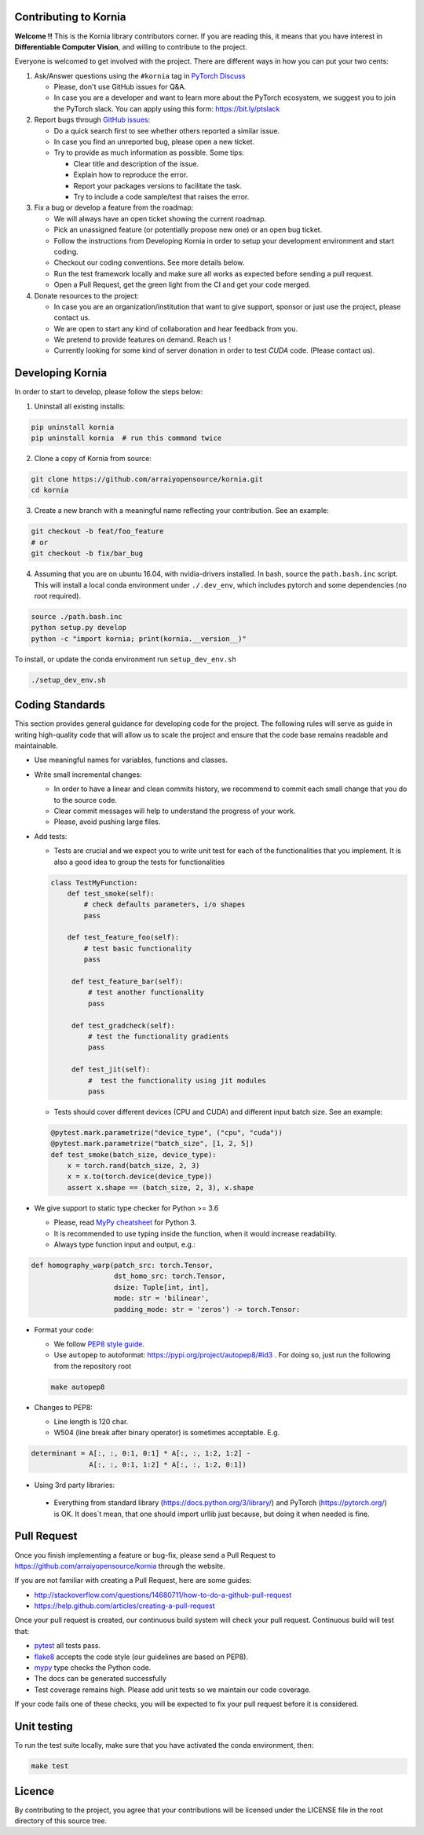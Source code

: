 Contributing to Kornia
======================

**Welcome !!** This is the Kornia library contributors corner. If you are reading this, it means that you have interest in **Differentiable Computer Vision**, and willing to contribute to the project.

Everyone is welcomed to get involved with the project. There are different ways in how you can put your two cents:

1. Ask/Answer questions using the ``#kornia`` tag in `PyTorch Discuss <https://discuss.pytorch.org>`_

   - Please, don't use GitHub issues for Q&A.
   - In case you are a developer and want to learn more about the PyTorch ecosystem, we suggest you to join the PyTorch slack. You can apply using this form: `https://bit.ly/ptslack <https://bit.ly/ptslack>`_
   

2. Report bugs through `GitHub issues <https://github.com/arraiyopensource/kornia/issues>`_:

   - Do a quick search first to see whether others reported a similar issue.
   - In case you find an unreported bug, please open a new ticket.
   - Try to provide as much information as possible. Some tips:

     - Clear title and description of the issue.
     - Explain how to reproduce the error.
     - Report your packages versions to facilitate the task.
     - Try to include a code sample/test that raises the error.

3. Fix a bug or develop a feature from the roadmap:

   - We will always have an open ticket showing the current roadmap.
   - Pick an unassigned feature (or potentially propose new one) or an open bug ticket.
   - Follow the instructions from Developing Kornia in order to setup your development environment and start coding.
   - Checkout our coding conventions. See more details below.
   - Run the test framework locally and make sure all works as expected before sending a pull request.
   - Open a Pull Request, get the green light from the CI and get your code merged.

4. Donate resources to the project:

   - In case you are an organization/institution that want to give support, sponsor or just use the project, please contact us.
   - We are open to start any kind of collaboration and hear feedback from you.
   - We pretend to provide features on demand. Reach us !
   - Currently looking for some kind of server donation in order to test *CUDA* code. (Please contact us).


Developing Kornia
=================

In order to start to develop, please follow the steps below:

1. Uninstall all existing installs:

.. code:: bash

    pip uninstall kornia
    pip uninstall kornia  # run this command twice

2. Clone a copy of Kornia from source:

.. code:: bash

    git clone https://github.com/arraiyopensource/kornia.git
    cd kornia

3. Create a new branch with a meaningful name reflecting your contribution. See an example:

.. code:: bash

    git checkout -b feat/foo_feature
    # or
    git checkout -b fix/bar_bug

4. Assuming that you are on ubuntu 16.04, with nvidia-drivers installed. In bash, source the ``path.bash.inc`` script.  This will install a local conda environment under ``./.dev_env``, which includes pytorch and some dependencies (no root required).

.. code:: bash

   source ./path.bash.inc
   python setup.py develop
   python -c "import kornia; print(kornia.__version__)"

To install, or update the conda environment run ``setup_dev_env.sh``

.. code:: bash

    ./setup_dev_env.sh

Coding Standards
================

This section provides general guidance for developing code for the project. The following rules will serve as guide in writing high-quality code that will allow us to scale the project and ensure that the code base remains readable and maintainable.

- Use meaningful names for variables, functions and classes.

- Write small incremental changes:

  - In order to have a linear and clean commits history, we recommend to commit each small change that you do to the source code.
  - Clear commit messages will help to understand the progress of your work.
  - Please, avoid pushing large files.

- Add tests:

  - Tests are crucial and we expect you to write unit test for each of the functionalities that you implement.
    It is also a good idea to group the tests for functionalities

  .. code:: python

        class TestMyFunction:
            def test_smoke(self):
                # check defaults parameters, i/o shapes
                pass

            def test_feature_foo(self):
                # test basic functionality
                pass

             def test_feature_bar(self):
                 # test another functionality
                 pass

             def test_gradcheck(self):
                 # test the functionality gradients
                 pass

             def test_jit(self):
                 #  test the functionality using jit modules
                 pass

  - Tests should cover different devices (CPU and CUDA) and different input batch size. See an example:

  .. code:: python

   @pytest.mark.parametrize("device_type", ("cpu", "cuda"))
   @pytest.mark.parametrize("batch_size", [1, 2, 5])
   def test_smoke(batch_size, device_type):
       x = torch.rand(batch_size, 2, 3)
       x = x.to(torch.device(device_type))
       assert x.shape == (batch_size, 2, 3), x.shape

- We give support to static type checker for Python >= 3.6

  - Please, read `MyPy cheatsheet <https://mypy.readthedocs.io/en/stable/cheat_sheet_py3.html#type-hints-cheat-sheet-python-3>`_ for Python 3.
  - It is recommended to use typing inside the function, when it would increase readability.
  - Always type function input and output, e.g.:

.. code:: python

    def homography_warp(patch_src: torch.Tensor,
                        dst_homo_src: torch.Tensor,
                        dsize: Tuple[int, int],
                        mode: str = 'bilinear',
                        padding_mode: str = 'zeros') -> torch.Tensor:

- Format your code:

  - We follow `PEP8 style guide <https://www.python.org/dev/peps/pep-0008>`_.
  - Use ``autopep`` to autoformat: https://pypi.org/project/autopep8/#id3 .
    For doing so, just run the following from the repository root

  .. code:: bash

    make autopep8

- Changes to PEP8:

  - Line length is 120 char.
  - W504 (line break after binary operator) is sometimes acceptable. E.g.

.. code:: python

   determinant = A[:, :, 0:1, 0:1] * A[:, :, 1:2, 1:2] -
                 A[:, :, 0:1, 1:2] * A[:, :, 1:2, 0:1])

-  Using 3rd party libraries:

  - Everything from standard library (https://docs.python.org/3/library/) and PyTorch (https://pytorch.org/) is OK.
    It does`t mean, that one should import urllib  just because, but doing it when needed is fine.



Pull Request
============

Once you finish implementing a feature or bug-fix, please send a Pull Request to
https://github.com/arraiyopensource/kornia through the website.

If you are not familiar with creating a Pull Request, here are some guides:

- http://stackoverflow.com/questions/14680711/how-to-do-a-github-pull-request
- https://help.github.com/articles/creating-a-pull-request

Once your pull request is created, our continuous build system will check your pull request. Continuous build will test that:

- `pytest <https://docs.pytest.org/en/latest>`_ all tests pass.
- `flake8 <https://pypi.org/project/flake8/>`_ accepts the code style (our guidelines are based on PEP8).
- `mypy <http://mypy-lang.org>`_ type checks the Python code.
- The docs can be generated successfully
- Test coverage remains high. Please add unit tests so we maintain our code coverage.

If your code fails one of these checks, you will be expected to fix your pull request before it is considered.



Unit testing
============

To run the test suite locally, make sure that you have activated the conda environment, then:

.. code:: bash

    make test

Licence
=======

By contributing to the project, you agree that your contributions will be licensed under the LICENSE file in the root directory of this source tree.
